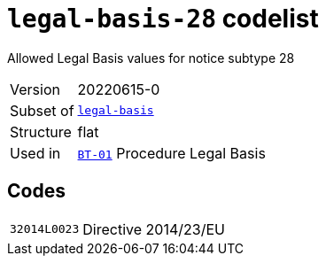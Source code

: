 = `legal-basis-28` codelist
:navtitle: Codelists

Allowed Legal Basis values for notice subtype 28
[horizontal]
Version:: 20220615-0
Subset of:: xref:code-lists/legal-basis.adoc[`legal-basis`]
Structure:: flat
Used in:: xref:business-terms/BT-01.adoc[`BT-01`] Procedure Legal Basis

== Codes
[horizontal]
  `32014L0023`::: Directive 2014/23/EU
